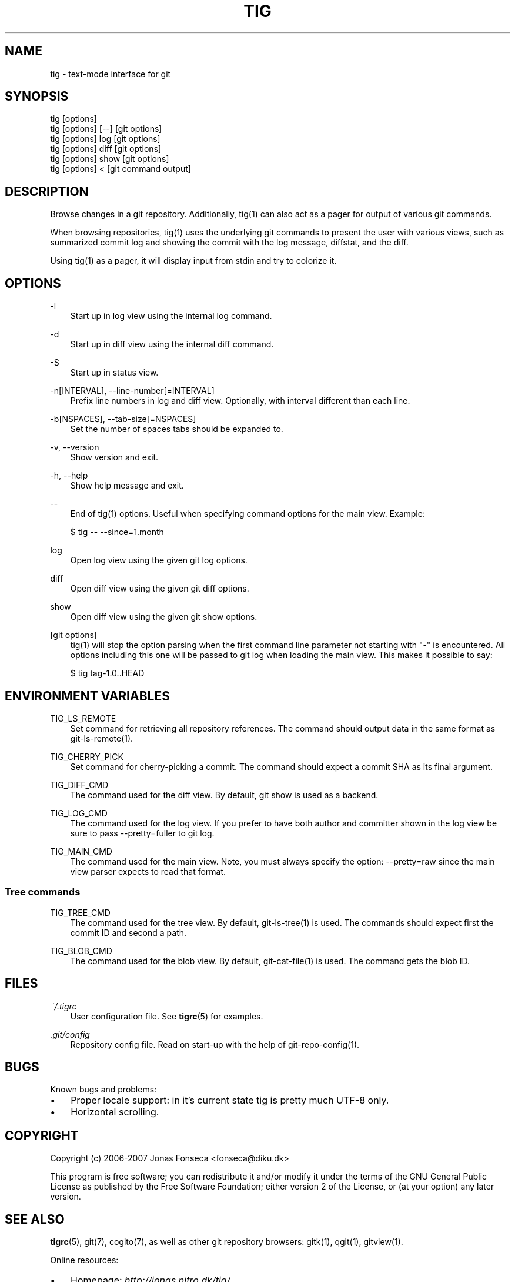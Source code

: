 .\"     Title: tig
.\"    Author: 
.\" Generator: DocBook XSL Stylesheets v1.71.0 <http://docbook.sf.net/>
.\"      Date: 09/29/2007
.\"    Manual: Tig Manual
.\"    Source: Tig 0.9.1
.\"
.TH "TIG" "1" "09/29/2007" "Tig 0.9.1" "Tig Manual"
.\" disable hyphenation
.nh
.\" disable justification (adjust text to left margin only)
.ad l
.SH "NAME"
tig \- text\-mode interface for git
.SH "SYNOPSIS"
.sp
.nf
tig [options]
tig [options] [\-\-] [git options]
tig [options] log  [git options]
tig [options] diff [git options]
tig [options] show [git options]
tig [options] <    [git command output]

.fi
.SH "DESCRIPTION"
Browse changes in a git repository. Additionally, tig(1) can also act as a pager for output of various git commands.
.sp
When browsing repositories, tig(1) uses the underlying git commands to present the user with various views, such as summarized commit log and showing the commit with the log message, diffstat, and the diff.
.sp
Using tig(1) as a pager, it will display input from stdin and try to colorize it.
.sp
.SH "OPTIONS"
.PP
\-l
.RS 3n
Start up in log view using the internal log command.
.sp
.RE
.PP
\-d
.RS 3n
Start up in diff view using the internal diff command.
.sp
.RE
.PP
\-S
.RS 3n
Start up in status view.
.sp
.RE
.PP
\-n[INTERVAL], \-\-line\-number[=INTERVAL]
.RS 3n
Prefix line numbers in log and diff view. Optionally, with interval different than each line.
.sp
.RE
.PP
\-b[NSPACES], \-\-tab\-size[=NSPACES]
.RS 3n
Set the number of spaces tabs should be expanded to.
.sp
.RE
.PP
\-v, \-\-version
.RS 3n
Show version and exit.
.sp
.RE
.PP
\-h, \-\-help
.RS 3n
Show help message and exit.
.sp
.RE
.PP
\-\-
.RS 3n
End of tig(1) options. Useful when specifying command options for the main view. Example:
.sp
.sp
.nf
$ tig \-\- \-\-since=1.month

.fi
.RE
.PP
log
.RS 3n
Open log view using the given git log options.
.sp
.RE
.PP
diff
.RS 3n
Open diff view using the given git diff options.
.sp
.RE
.PP
show
.RS 3n
Open diff view using the given git show options.
.sp
.RE
.PP
[git options]
.RS 3n
tig(1) will stop the option parsing when the first command line parameter not starting with "\-" is encountered. All options including this one will be passed to git log when loading the main view. This makes it possible to say:
.sp
.sp
.nf
$ tig tag\-1.0..HEAD

.fi
.RE
.SH "ENVIRONMENT VARIABLES"
.PP
TIG_LS_REMOTE
.RS 3n
Set command for retrieving all repository references. The command should output data in the same format as git\-ls\-remote(1).
.sp
.RE
.PP
TIG_CHERRY_PICK
.RS 3n
Set command for cherry\-picking a commit. The command should expect a commit SHA as its final argument.
.sp
.RE
.PP
TIG_DIFF_CMD
.RS 3n
The command used for the diff view. By default, git show is used as a backend.
.sp
.RE
.PP
TIG_LOG_CMD
.RS 3n
The command used for the log view. If you prefer to have both author and committer shown in the log view be sure to pass \-\-pretty=fuller to git log.
.sp
.RE
.PP
TIG_MAIN_CMD
.RS 3n
The command used for the main view. Note, you must always specify the option: \-\-pretty=raw since the main view parser expects to read that format.
.sp
.RE
.SS "Tree commands"
.PP
TIG_TREE_CMD
.RS 3n
The command used for the tree view. By default, git\-ls\-tree(1) is used. The commands should expect first the commit ID and second a path.
.sp
.RE
.PP
TIG_BLOB_CMD
.RS 3n
The command used for the blob view. By default, git\-cat\-file(1) is used. The command gets the blob ID.
.sp
.RE
.SH "FILES"
.PP
\fI~/.tigrc\fR
.RS 3n
User configuration file. See \fBtigrc\fR(5) for examples.
.sp
.RE
.PP
\fI.git/config\fR
.RS 3n
Repository config file. Read on start\-up with the help of git\-repo\-config(1).
.sp
.RE
.SH "BUGS"
Known bugs and problems:
.sp
.TP 3n
\(bu
Proper locale support: in it's current state tig is pretty much UTF\-8 only.
.sp
.TP 3n
\(bu
Horizontal scrolling.
.sp
.SH "COPYRIGHT"
Copyright (c) 2006\-2007 Jonas Fonseca <fonseca@diku.dk>
.sp
This program is free software; you can redistribute it and/or modify it under the terms of the GNU General Public License as published by the Free Software Foundation; either version 2 of the License, or (at your option) any later version.
.sp
.SH "SEE ALSO"
\fBtigrc\fR(5), git(7), cogito(7), as well as other git repository browsers: gitk(1), qgit(1), gitview(1).
.sp
Online resources:
.sp
.TP 3n
\(bu
Homepage: \fIhttp://jonas.nitro.dk/tig/\fR
.sp
.TP 3n
\(bu
Manual: \fIhttp://jonas.nitro.dk/tig/manual.html\fR
.sp
.TP 3n
\(bu
Tarballs: \fIhttp://jonas.nitro.dk/tig/releases/\fR
.sp
.TP 3n
\(bu
Git URL: git://repo.or.cz/tig.git (mirror) or \fIhttp://jonas.nitro.dk/tig/tig.git\fR (master)
.sp
.TP 3n
\(bu
Gitweb: \fIhttp://repo.or.cz/w/tig.git\fR
.sp
